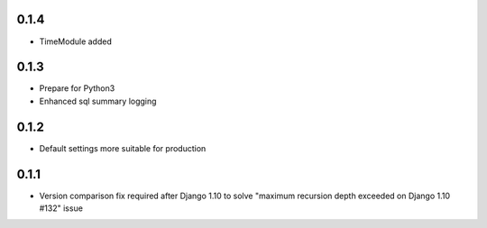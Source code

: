 .. :changelog:

0.1.4
-----
* TimeModule added

0.1.3
-----
* Prepare for Python3
* Enhanced sql summary logging

0.1.2
-----

* Default settings more suitable for production

0.1.1
-----
* Version comparison fix required after Django 1.10 to solve "maximum recursion depth exceeded on Django 1.10 #132" issue

